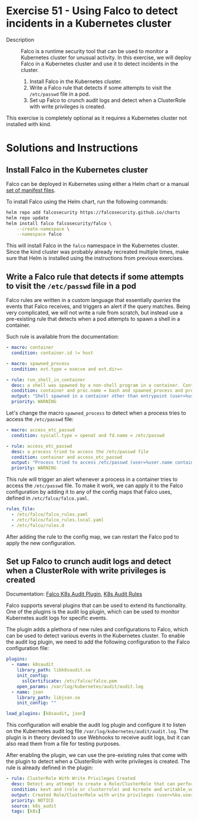 * Exercise 51 - Using Falco to detect incidents in a Kubernetes cluster
- Description :: Falco is a runtime security tool that can be used to 
  monitor a Kubernetes cluster for unusual activity. In this exercise,
  we will deploy Falco in a Kubernetes cluster and use it to detect
  incidents in the cluster.
  1. Install Falco in the Kubernetes cluster.
  2. Write a Falco rule that detects if some attempts to visit
     the =/etc/passwd= file in a pod.
  3. Set up Falco to crunch audit logs and detect when a ClusterRole
     with write privileges is created.

This exercise is completely optional as it requires a Kubernetes cluster
not installed with kind.

* Solutions and Instructions

** Install Falco in the Kubernetes cluster

Falco can be deployed in Kubernetes using either a Helm chart or a manual [[https://github.com/falcosecurity/deploy-kubernetes/tree/main/kubernetes/falco/templates][set of manifest files]].

To install Falco using the Helm chart, run the following commands:

#+BEGIN_SRC sh
helm repo add falcosecurity https://falcosecurity.github.io/charts
helm repo update
helm install falco falcosecurity/falco \
    --create-namespace \
    --namespace falco
#+END_SRC

This will install Falco in the =falco= namespace in the Kubernetes cluster. Since the
kind cluster was probably already recreated multiple times, make sure that Helm
is installed using the instructions from previous exercises.

** Write a Falco rule that detects if some attempts to visit the =/etc/passwd= file in a pod

Falco rules are written in a custom language that essentially /queries/ the events
that Falco receives, and triggers an alert if the query matches. Being very
complicated, we will not write a rule from scratch, but instead use a pre-existing
rule that detects when a pod attempts to spawn a shell in a container.

Such rule is available from the documentation:

#+BEGIN_SRC yaml
- macro: container
  condition: container.id != host

- macro: spawned_process
  condition: evt.type = execve and evt.dir=<

- rule: run_shell_in_container
  desc: a shell was spawned by a non-shell program in a container. Container entrypoints are excluded.
  condition: container and proc.name = bash and spawned_process and proc.pname exists and not proc.pname in (bash, docker)
  output: "Shell spawned in a container other than entrypoint (user=%user.name container_id=%container.id container_name=%container.name shell=%proc.name parent=%proc.pname cmdline=%proc.cmdline)"
  priority: WARNING
#+END_SRC

Let's change the macro =spawned_process= to detect when a process tries to access
the =/etc/passwd= file:

#+BEGIN_SRC yaml
  - macro: access_etc_passwd 
    condition: syscall.type = openat and fd.name = /etc/passwd

  - rule: access_etc_passwd
    desc: a process tried to access the /etc/passwd file
    condition: container and access_etc_passwd 
    output: "Process tried to access /etc/passwd (user=%user.name container_id=%container.id container_name=%container.name process=%proc.name)"
    priority: WARNING
#+END_SRC

This rule will trigger an alert whenever a process in a container tries to access
the =/etc/passwd= file. To make it work, we can apply it to the Falco configuration
by adding it to any of the config maps that Falco uses, defined in =/etc/falco/falco.yaml=.
#+BEGIN_SRC yaml
rules_file:
  - /etc/falco/falco_rules.yaml
  - /etc/falco/falco_rules.local.yaml
  - /etc/falco/rules.d
#+END_SRC

After adding the rule to the config map, we can restart the Falco pod to apply the
new configuration.

** Set up Falco to crunch audit logs and detect when a ClusterRole with write privileges is created

Documentation: [[https://github.com/falcosecurity/plugins/blob/main/plugins/k8saudit/README.md][Falco K8s Audit Plugin]], [[https://github.com/falcosecurity/plugins/blob/main/plugins/k8saudit/rules/k8s_audit_rules.yaml][K8s Audit Rules]]

Falco supports several plugins that can be used to extend its functionality. One of
the plugins is the audit log plugin, which can be used to monitor Kubernetes audit
logs for specific events.

The plugin adds a plethora of new rules and configurations to Falco, which can be
used to detect various events in the Kubernetes cluster. To enable the audit log
plugin, we need to add the following configuration to the Falco configuration file:

#+BEGIN_SRC yaml
plugins:
  - name: k8saudit
    library_path: libk8saudit.so
    init_config:
      sslCertificate: /etc/falco/falco.pem
    open_params: /var/log/kubernetes/audit/audit.log 
  - name: json
    library_path: libjson.so
    init_config: ""

load_plugins: [k8saudit, json]
#+END_SRC

This configuration will enable the audit log plugin and configure it to listen on
the Kubernetes audit log file =/var/log/kubernetes/audit/audit.log=. The plugin
is in theory devised to use Webhooks to receive audit logs, but it can also read
them from a file for testing purposes.

After enabling the plugin, we can use the pre-existing rules that come with the
plugin to detect when a ClusterRole with write privileges is created. The rule
is already defined in the plugin:
#+BEGIN_SRC yaml
- rule: ClusterRole With Write Privileges Created
  desc: Detect any attempt to create a Role/ClusterRole that can perform write-related actions
  condition: kevt and (role or clusterrole) and kcreate and writable_verbs
  output: Created Role/ClusterRole with write privileges (user=%ka.user.name role=%ka.target.name resource=%ka.target.resource rules=%ka.req.role.rules)
  priority: NOTICE
  source: k8s_audit
  tags: [k8s]
#+END_SRC
